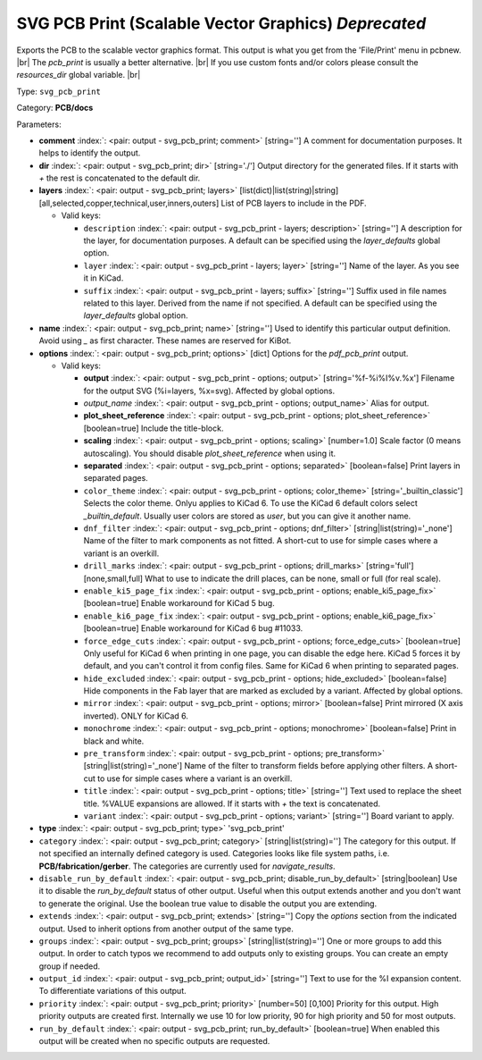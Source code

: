 .. Automatically generated by KiBot, please don't edit this file

.. index::
   pair: SVG PCB Print (Scalable Vector Graphics) *Deprecated*; svg_pcb_print

SVG PCB Print (Scalable Vector Graphics) *Deprecated*
~~~~~~~~~~~~~~~~~~~~~~~~~~~~~~~~~~~~~~~~~~~~~~~~~~~~~

Exports the PCB to the scalable vector graphics format.
This output is what you get from the 'File/Print' menu in pcbnew. |br|
The `pcb_print` is usually a better alternative. |br|
If you use custom fonts and/or colors please consult the `resources_dir` global variable. |br|

Type: ``svg_pcb_print``

Category: **PCB/docs**

Parameters:

-  **comment** :index:`: <pair: output - svg_pcb_print; comment>` [string=''] A comment for documentation purposes. It helps to identify the output.
-  **dir** :index:`: <pair: output - svg_pcb_print; dir>` [string='./'] Output directory for the generated files.
   If it starts with `+` the rest is concatenated to the default dir.
-  **layers** :index:`: <pair: output - svg_pcb_print; layers>` [list(dict)|list(string)|string] [all,selected,copper,technical,user,inners,outers]
   List of PCB layers to include in the PDF.

   -  Valid keys:

      -  ``description`` :index:`: <pair: output - svg_pcb_print - layers; description>` [string=''] A description for the layer, for documentation purposes.
         A default can be specified using the `layer_defaults` global option.
      -  ``layer`` :index:`: <pair: output - svg_pcb_print - layers; layer>` [string=''] Name of the layer. As you see it in KiCad.
      -  ``suffix`` :index:`: <pair: output - svg_pcb_print - layers; suffix>` [string=''] Suffix used in file names related to this layer. Derived from the name if not specified.
         A default can be specified using the `layer_defaults` global option.

-  **name** :index:`: <pair: output - svg_pcb_print; name>` [string=''] Used to identify this particular output definition.
   Avoid using `_` as first character. These names are reserved for KiBot.
-  **options** :index:`: <pair: output - svg_pcb_print; options>` [dict] Options for the `pdf_pcb_print` output.

   -  Valid keys:

      -  **output** :index:`: <pair: output - svg_pcb_print - options; output>` [string='%f-%i%I%v.%x'] Filename for the output SVG (%i=layers, %x=svg). Affected by global options.
      -  *output_name* :index:`: <pair: output - svg_pcb_print - options; output_name>` Alias for output.
      -  **plot_sheet_reference** :index:`: <pair: output - svg_pcb_print - options; plot_sheet_reference>` [boolean=true] Include the title-block.
      -  **scaling** :index:`: <pair: output - svg_pcb_print - options; scaling>` [number=1.0] Scale factor (0 means autoscaling). You should disable `plot_sheet_reference` when using it.
      -  **separated** :index:`: <pair: output - svg_pcb_print - options; separated>` [boolean=false] Print layers in separated pages.
      -  ``color_theme`` :index:`: <pair: output - svg_pcb_print - options; color_theme>` [string='_builtin_classic'] Selects the color theme. Onlyu applies to KiCad 6.
         To use the KiCad 6 default colors select `_builtin_default`.
         Usually user colors are stored as `user`, but you can give it another name.
      -  ``dnf_filter`` :index:`: <pair: output - svg_pcb_print - options; dnf_filter>` [string|list(string)='_none'] Name of the filter to mark components as not fitted.
         A short-cut to use for simple cases where a variant is an overkill.

      -  ``drill_marks`` :index:`: <pair: output - svg_pcb_print - options; drill_marks>` [string='full'] [none,small,full] What to use to indicate the drill places, can be none, small or full (for real scale).
      -  ``enable_ki5_page_fix`` :index:`: <pair: output - svg_pcb_print - options; enable_ki5_page_fix>` [boolean=true] Enable workaround for KiCad 5 bug.
      -  ``enable_ki6_page_fix`` :index:`: <pair: output - svg_pcb_print - options; enable_ki6_page_fix>` [boolean=true] Enable workaround for KiCad 6 bug #11033.
      -  ``force_edge_cuts`` :index:`: <pair: output - svg_pcb_print - options; force_edge_cuts>` [boolean=true] Only useful for KiCad 6 when printing in one page, you can disable the edge here.
         KiCad 5 forces it by default, and you can't control it from config files.
         Same for KiCad 6 when printing to separated pages.
      -  ``hide_excluded`` :index:`: <pair: output - svg_pcb_print - options; hide_excluded>` [boolean=false] Hide components in the Fab layer that are marked as excluded by a variant.
         Affected by global options.
      -  ``mirror`` :index:`: <pair: output - svg_pcb_print - options; mirror>` [boolean=false] Print mirrored (X axis inverted). ONLY for KiCad 6.
      -  ``monochrome`` :index:`: <pair: output - svg_pcb_print - options; monochrome>` [boolean=false] Print in black and white.
      -  ``pre_transform`` :index:`: <pair: output - svg_pcb_print - options; pre_transform>` [string|list(string)='_none'] Name of the filter to transform fields before applying other filters.
         A short-cut to use for simple cases where a variant is an overkill.

      -  ``title`` :index:`: <pair: output - svg_pcb_print - options; title>` [string=''] Text used to replace the sheet title. %VALUE expansions are allowed.
         If it starts with `+` the text is concatenated.
      -  ``variant`` :index:`: <pair: output - svg_pcb_print - options; variant>` [string=''] Board variant to apply.

-  **type** :index:`: <pair: output - svg_pcb_print; type>` 'svg_pcb_print'
-  ``category`` :index:`: <pair: output - svg_pcb_print; category>` [string|list(string)=''] The category for this output. If not specified an internally defined category is used.
   Categories looks like file system paths, i.e. **PCB/fabrication/gerber**.
   The categories are currently used for `navigate_results`.

-  ``disable_run_by_default`` :index:`: <pair: output - svg_pcb_print; disable_run_by_default>` [string|boolean] Use it to disable the `run_by_default` status of other output.
   Useful when this output extends another and you don't want to generate the original.
   Use the boolean true value to disable the output you are extending.
-  ``extends`` :index:`: <pair: output - svg_pcb_print; extends>` [string=''] Copy the `options` section from the indicated output.
   Used to inherit options from another output of the same type.
-  ``groups`` :index:`: <pair: output - svg_pcb_print; groups>` [string|list(string)=''] One or more groups to add this output. In order to catch typos
   we recommend to add outputs only to existing groups. You can create an empty group if
   needed.

-  ``output_id`` :index:`: <pair: output - svg_pcb_print; output_id>` [string=''] Text to use for the %I expansion content. To differentiate variations of this output.
-  ``priority`` :index:`: <pair: output - svg_pcb_print; priority>` [number=50] [0,100] Priority for this output. High priority outputs are created first.
   Internally we use 10 for low priority, 90 for high priority and 50 for most outputs.
-  ``run_by_default`` :index:`: <pair: output - svg_pcb_print; run_by_default>` [boolean=true] When enabled this output will be created when no specific outputs are requested.

